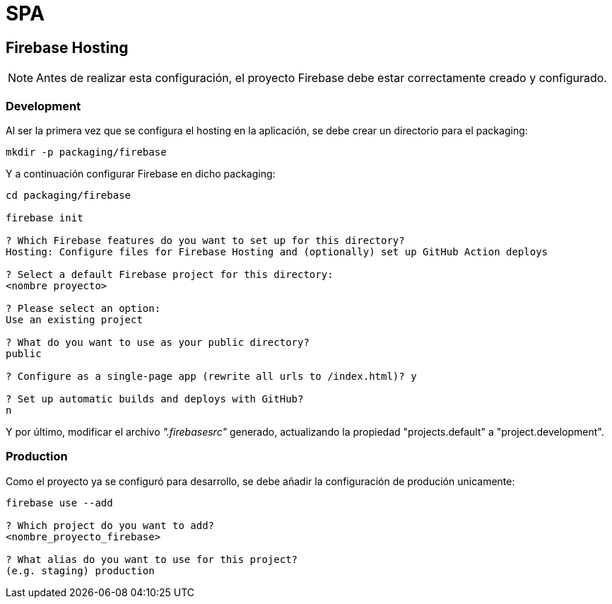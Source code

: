 
= SPA

== Firebase Hosting

NOTE: Antes de realizar esta configuración, el proyecto Firebase debe estar correctamente creado y configurado.

=== Development

Al ser la primera vez que se configura el hosting en la aplicación, se debe crear un directorio para el packaging:

[source,bash]
----
mkdir -p packaging/firebase
----

Y a continuación configurar Firebase en dicho packaging:

[source,bash]
----
cd packaging/firebase

firebase init

? Which Firebase features do you want to set up for this directory?
Hosting: Configure files for Firebase Hosting and (optionally) set up GitHub Action deploys

? Select a default Firebase project for this directory:
<nombre proyecto>

? Please select an option:
Use an existing project

? What do you want to use as your public directory?
public

? Configure as a single-page app (rewrite all urls to /index.html)? y

? Set up automatic builds and deploys with GitHub?
n
----

Y por último, modificar el archivo _".firebasesrc"_ generado, actualizando la propiedad "projects.default" a "project.development".

=== Production

Como el proyecto ya se configuró para desarrollo, se debe añadir la configuración de produción unicamente:

[source,bash]
----
firebase use --add

? Which project do you want to add?
<nombre_proyecto_firebase>

? What alias do you want to use for this project?
(e.g. staging) production
----
